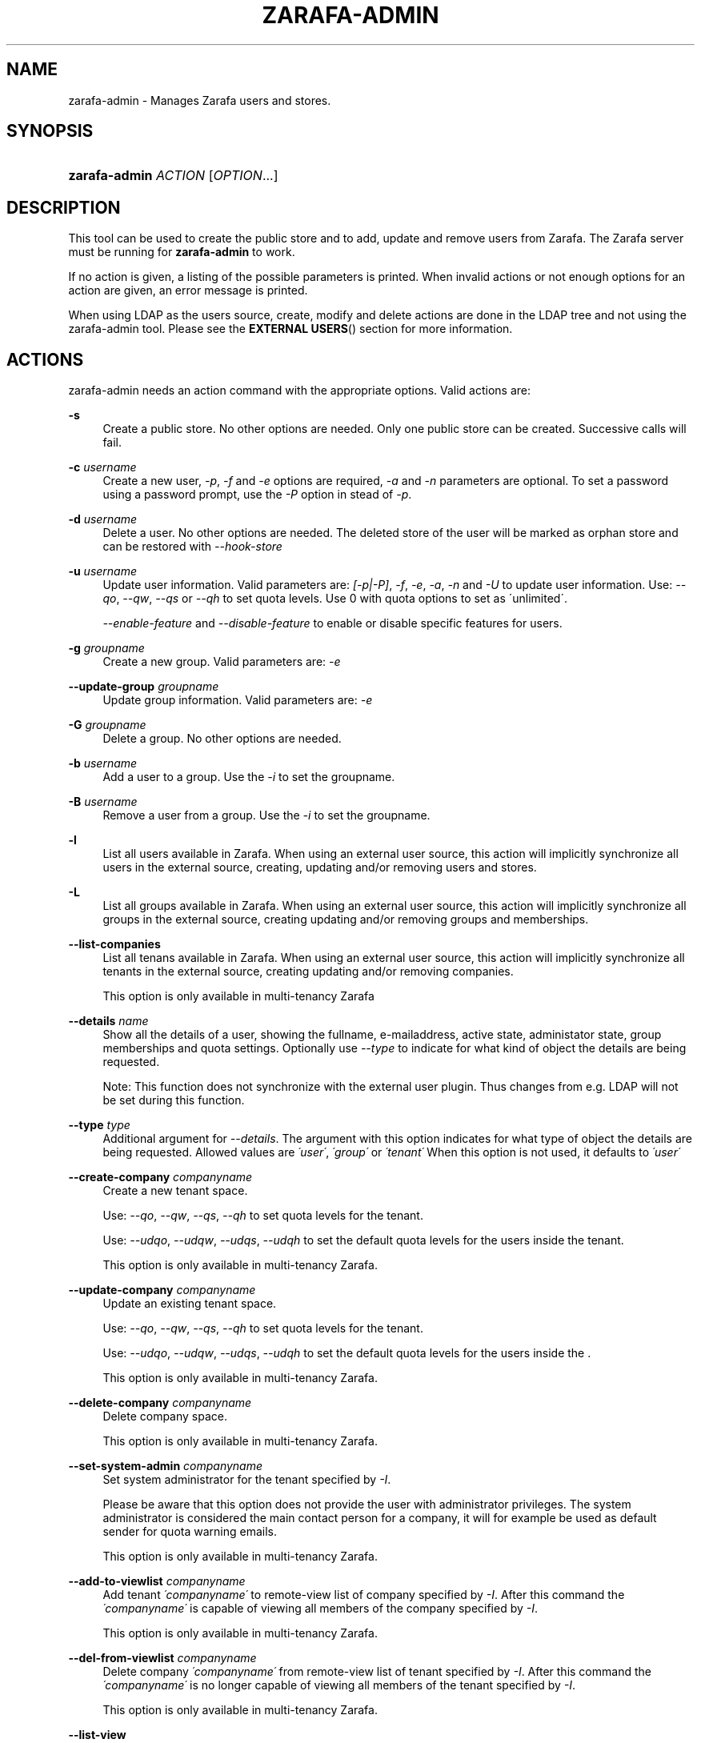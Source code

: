 .\"     Title: zarafa-admin
.\"    Author: 
.\" Generator: DocBook XSL Stylesheets v1.73.2 <http://docbook.sf.net/>
.\"      Date: August 2011
.\"    Manual: Zarafa user reference
.\"    Source: Zarafa 7.0
.\"
.TH "ZARAFA\-ADMIN" "1" "August 2011" "Zarafa 7.0" "Zarafa user reference"
.\" disable hyphenation
.nh
.\" disable justification (adjust text to left margin only)
.ad l
.SH "NAME"
zarafa-admin \- Manages Zarafa users and stores.
.SH "SYNOPSIS"
.HP 13
\fBzarafa\-admin\fR \fIACTION\fR [\fIOPTION\fR...]
.SH "DESCRIPTION"
.PP
This tool can be used to create the public store and to add, update and remove users from Zarafa\&. The Zarafa server must be running for
\fBzarafa\-admin\fR
to work\&.
.PP
If no action is given, a listing of the possible parameters is printed\&. When invalid actions or not enough options for an action are given, an error message is printed\&.
.PP
When using LDAP as the users source, create, modify and delete actions are done in the LDAP tree and not using the zarafa\-admin tool\&. Please see the
\fBEXTERNAL USERS\fR()
section for more information\&.
.SH "ACTIONS"
.PP
zarafa\-admin needs an action command with the appropriate options\&. Valid actions are:
.PP
\fB\-s\fR
.RS 4
Create a public store\&. No other options are needed\&. Only one public store can be created\&. Successive calls will fail\&.
.RE
.PP
\fB\-c\fR \fIusername\fR
.RS 4
Create a new user,
\fI\-p\fR,
\fI\-f\fR
and
\fI\-e\fR
options are required,
\fI\-a\fR
and
\fI\-n\fR
parameters are optional\&. To set a password using a password prompt, use the
\fI\-P\fR
option in stead of
\fI\-p\fR\&.
.RE
.PP
\fB\-d\fR \fIusername\fR
.RS 4
Delete a user\&. No other options are needed\&. The deleted store of the user will be marked as orphan store and can be restored with
\fI\-\-hook\-store\fR
.RE
.PP
\fB\-u\fR \fIusername\fR
.RS 4
Update user information\&. Valid parameters are:
\fI[\-p|\-P]\fR,
\fI\-f\fR,
\fI\-e\fR,
\fI\-a\fR,
\fI\-n\fR
and
\fI\-U\fR
to update user information\&. Use:
\fI\-\-qo\fR,
\fI\-\-qw\fR,
\fI\-\-qs\fR
or
\fI\-\-qh\fR
to set quota levels\&. Use 0 with quota options to set as \'unlimited\'\&.
.sp
\fI\-\-enable\-feature\fR
and
\fI\-\-disable\-feature\fR
to enable or disable specific features for users\&.
.RE
.PP
\fB\-g\fR \fIgroupname\fR
.RS 4
Create a new group\&. Valid parameters are:
\fI\-e\fR
.RE
.PP
\fB\-\-update\-group\fR \fIgroupname\fR
.RS 4
Update group information\&. Valid parameters are:
\fI\-e\fR
.RE
.PP
\fB\-G\fR \fIgroupname\fR
.RS 4
Delete a group\&. No other options are needed\&.
.RE
.PP
\fB\-b\fR \fIusername\fR
.RS 4
Add a user to a group\&. Use the
\fI\-i\fR
to set the groupname\&.
.RE
.PP
\fB\-B\fR \fIusername\fR
.RS 4
Remove a user from a group\&. Use the
\fI\-i\fR
to set the groupname\&.
.RE
.PP
\fB\-l\fR
.RS 4
List all users available in Zarafa\&. When using an external user source, this action will implicitly synchronize all users in the external source, creating, updating and/or removing users and stores\&.
.RE
.PP
\fB\-L\fR
.RS 4
List all groups available in Zarafa\&. When using an external user source, this action will implicitly synchronize all groups in the external source, creating updating and/or removing groups and memberships\&.
.RE
.PP
\fB\-\-list\-companies\fR
.RS 4
List all tenans available in Zarafa\&. When using an external user source, this action will implicitly synchronize all tenants in the external source, creating updating and/or removing companies\&.
.sp
This option is only available in multi\-tenancy Zarafa
.RE
.PP
\fB\-\-details\fR \fIname\fR
.RS 4
Show all the details of a user, showing the fullname, e\-mailaddress, active state, administator state, group memberships and quota settings\&. Optionally use
\fI\-\-type\fR
to indicate for what kind of object the details are being requested\&.
.sp
Note: This function does not synchronize with the external user plugin\&. Thus changes from e\&.g\&. LDAP will not be set during this function\&.
.RE
.PP
\fB\-\-type\fR \fItype\fR
.RS 4
Additional argument for
\fI\-\-details\fR\&. The argument with this option indicates for what type of object the details are being requested\&. Allowed values are
\fI\'user\'\fR,
\fI\'group\'\fR
or
\fI\'tenant\'\fR
When this option is not used, it defaults to
\fI\'user\'\fR
.RE
.PP
\fB\-\-create\-company\fR \fIcompanyname\fR
.RS 4
Create a new tenant space\&.
.sp
Use:
\fI\-\-qo\fR,
\fI\-\-qw\fR,
\fI\-\-qs\fR,
\fI\-\-qh\fR
to set quota levels for the tenant\&.
.sp
Use:
\fI\-\-udqo\fR,
\fI\-\-udqw\fR,
\fI\-\-udqs\fR,
\fI\-\-udqh\fR
to set the default quota levels for the users inside the tenant\&.
.sp
This option is only available in multi\-tenancy Zarafa\&.
.RE
.PP
\fB\-\-update\-company\fR \fIcompanyname\fR
.RS 4
Update an existing tenant space\&.
.sp
Use:
\fI\-\-qo\fR,
\fI\-\-qw\fR,
\fI\-\-qs\fR,
\fI\-\-qh\fR
to set quota levels for the tenant\&.
.sp
Use:
\fI\-\-udqo\fR,
\fI\-\-udqw\fR,
\fI\-\-udqs\fR,
\fI\-\-udqh\fR
to set the default quota levels for the users inside the \&.
.sp
This option is only available in multi\-tenancy Zarafa\&.
.RE
.PP
\fB\-\-delete\-company\fR \fIcompanyname\fR
.RS 4
Delete company space\&.
.sp
This option is only available in multi\-tenancy Zarafa\&.
.RE
.PP
\fB\-\-set\-system\-admin\fR \fIcompanyname\fR
.RS 4
Set system administrator for the tenant specified by
\fI\-I\fR\&.
.sp
Please be aware that this option does not provide the user with administrator privileges\&. The system administrator is considered the main contact person for a company, it will for example be used as default sender for quota warning emails\&.
.sp
This option is only available in multi\-tenancy Zarafa\&.
.RE
.PP
\fB\-\-add\-to\-viewlist\fR \fIcompanyname\fR
.RS 4
Add tenant
\fI\'companyname\'\fR
to remote\-view list of company specified by
\fI\-I\fR\&. After this command the
\fI\'companyname\'\fR
is capable of viewing all members of the company specified by
\fI\-I\fR\&.
.sp
This option is only available in multi\-tenancy Zarafa\&.
.RE
.PP
\fB\-\-del\-from\-viewlist\fR \fIcompanyname\fR
.RS 4
Delete company
\fI\'companyname\'\fR
from remote\-view list of tenant specified by
\fI\-I\fR\&. After this command the
\fI\'companyname\'\fR
is no longer capable of viewing all members of the tenant specified by
\fI\-I\fR\&.
.sp
This option is only available in multi\-tenancy Zarafa\&.
.RE
.PP
\fB\-\-list\-view\fR
.RS 4
List all tenants in the remote\-view list of the tenant specified by
\fI\-I\fR\&. The tenants in this list are able to view all members of the specified tenant in their Address Book\&.
.sp
This option is only available in multi\-tenancy Zarafa\&.
.RE
.PP
\fB\-\-add\-to\-adminlist\fR \fIusername\fR
.RS 4
Add user
\fI\'username\'\fR
to remote\-admin list of tenant specified by
\fI\-I\fR\&. This is the administrator list for remote administrators, as such it only manages administrators from a different tenant\&. Users who should be administrator over their own tenant are managed by updating (\fB\-u\fR) the user and specifying the
\fB\-a\fR
argument\&.
.sp
Users can only be administrator over a different company when they have also been granted view privileges, can be granted by using the
\fB\-\-add\-to\-viewlist\fR\&.
.sp
This option is only available in multi\-tenancy Zarafa\&.
.RE
.PP
\fB\-\-del\-from\-adminlist\fR \fIusername\fR
.RS 4
Delete user
\fI\'username\'\fR
from remote\-admin list of company specified by
\fI\-I\fR\&. This is the administrator list for remote administrators, as such it only manages administrators from a different tenant\&. Users who should be administrator over their own tenant are managed by updating (\fB\-u\fR) the user and specifying the
\fB\-a\fR
argument\&.
.sp
This option is only available in multi\-tenancy Zarafa\&.
.RE
.PP
\fB\-\-list\-admin\fR
.RS 4
List all users in the remote\-admin list of the tenant specified by
\fI\-I\fR\&. This is the administrator list for remote administrators, as such it only manages administrators from a different tenant\&. Users who should be administrator over their own tenant are managed by updating (\fB\-u\fR) the user and specifying the
\fB\-a\fR
argument\&.
.sp
Users can only be administrator over a different tenant when they have also been granted view privileges, can be granted by using the
\fB\-\-add\-to\-viewlist\fR\&.
.sp
This option is only available in multi\-tenancy Zarafa\&.
.RE
.PP
\fB\-\-add\-userquota\-recipient\fR \fIuser\fR
.RS 4
Add
\fI\'user\'\fR
as recipient to userquota warning emails\&. You can optionally use
\fI\-I\fR
to set the tenant space to apply the recipient action on\&.
.RE
.PP
\fB\-\-del\-userquota\-recipient\fR \fIuser\fR
.RS 4
Delete
\fI\'user\'\fR
as recipient to userquota warning emails\&. You can optionally use
\fI\-I\fR
to set the tenant space to apply the recipient action on\&.
.RE
.PP
\fB\-\-list\-userquota\-recipients\fR
.RS 4
List all additional recipients for a userquota warning email\&. Use
\fI\-I\fR
to request the recipient list for a particular tenant space\&.
.RE
.PP
\fB\-\-add\-companyquota\-recipient\fR \fIuser\fR
.RS 4
Add
\fI\'user\'\fR
as recipient to tenant quota warning emails\&. You can optionally use
\fI\-I\fR
to set the tenant space to apply the recipient action on\&.
.RE
.PP
\fB\-\-del\-companyquota\-recipient\fR \fIuser\fR
.RS 4
Delete
\fI\'user\'\fR
as recipient to tenant quota warning emails\&. You can optionally use
\fI\-I\fR
to set the tenant space to apply the recipient action on\&.
.RE
.PP
\fB\-\-list\-companyquota\-recipients\fR
.RS 4
List all additional recipients for a tenant quota warning email\&. Use
\fI\-I\fR
to request the recipient list for a particular tenant space
.RE
.PP
\fB\-\-list\-sendas\fR \fIuser\fR
.RS 4
List all users who are able to directly send an email as
\fIuser\fR\&. This has been set in the LDAP server, or with the
\fB\-\-add\-sendas\fR
command for Unix and DB plugins\&. Optionally use
\fI\-\-type\fR
to indicate for what kind of object the sendas details are being requested\&.
.RE
.PP
\fB\-\-clear\-cache\fR
.RS 4
Clears the server\'s caches\&. All data cached inside the zarafa\-server is cleared\&. Although this can never cause any data loss, it can affect the performance of your server, since any data requested after the cache is cleared needs to be re\-requested from the database or LDAP server\&. Normally this option is never needed; it is mostly used as a diagnostics tool\&.
.RE
.PP
\fB\-\-purge\-softdelete\fR \fIdays\fR
.RS 4
Starts a softdelete purge on the server, removing all soft\-deleted items which have been deleted
\fIdays\fR
days ago, or earlier
.RE
.PP
\fB\-\-purge\-deferred\fR
.RS 4
The server has an optimization in which changes to the tproperties table are not writted directly, but delayed for a more efficient write at a later time\&. The server auto\-purges these regularly\&. This command allows you to purge all changes pending\&. It may be useful to run this during low I/O load of your server (eg at night)\&.
.RE
.PP
\fB\-\-list\-orphans\fR
.RS 4
When a user is removed, the store becomes orphaned\&. This option shows a list of stores that are not hooked to a user\&. You can use the
\fB\-\-remove\-store\fR
and
\fB\-\-hook\-store\fR
from this list\&.
.RE
.PP
\fB\-\-hook\-store\fR \fIstore\-guid\fR
.RS 4
You can hook an orphaned store to an existing user, so you may access the store again\&. Use the
\fB\-u\fR
\fIusername\fR
to specify the user to hook the store to\&.
.sp
You can copy an orphaned store to the public store, so you can read the store in the public folders\&. Use the
\fB\-\-copyto\-public\fR
to copy the store to the public folder \'Admin/deleted stores\'\&.
.sp
To hook a public store, use the
\fB\-\-type\fR
group/company option to influence the name type in the \-u switch\&.
.sp
To hook an archive store, use
\fB\-\-type\fR
\fIarchive\fR\&.
.RE
.PP
\fB\-\-remove\-store\fR \fIstore\-guid\fR
.RS 4
Use this action to remove the store from the database\&. The store is actually just marked as deleted, so the softdelete system can remove the store from the database\&.
.RE
.PP
\fB\-\-create\-store\fR \fIusername\fR
.RS 4
This action will create a store for a newly created user, and is normally called through the createuser script\&. If the
\fB\-\-list\-orphans\fR
action listed users without a store, you can create a new store for those users with this command\&.
.RE
.PP
\fB\-\-unhook\-store\fR
.RS 4
You can unhook a store from a user, so you can remove the store and create a new one\&. Use the
\fB\-u\fR
\fIusername\fR
to specify the user to unhook the store from\&.
.sp
To unhook a public store, use the
\fB\-\-type\fR
group/company option to influence the name type in the
\fB\-u\fR
switch\&. Use a companyname with type company or Everyone with type group to unhook the public\&.
.sp
To unhook an archive store, use
\fB\-\-type\fR
\fIarchive\fR\&.
.RE
.PP
\fB\-\-force\-resync\fR \fIusernames\fR
.RS 4
You can force a resync of cached profiles when the data is out of sync\&. One or more usernames can be specified\&.
.RE
.PP
\fB\-\-user\-count\fR
.RS 4
Shows an overview of user counts per type of user, and how much are allowed by your current license\&.
.RE
.PP
\fB\-\-config\fR \fIfile\fR
.RS 4
Use a configuration file\&. See the
\fBCONFIG\fR()
section for more information\&.
.sp
Default:
\fI/etc/zarafa/admin\&.cfg\fR
.RE
.SH "OPTIONS"
.PP
The options used by actions are as follows:
.PP
\fB\-U\fR \fI\'new username\'\fR
.RS 4
Use this parameter to rename a user\&. This option is only valid with the
\fI\-u\fR
update action\&.
.RE
.PP
\fB\-p\fR \fIpassword\fR
.RS 4
Set password for a user\&. This option is only valid with the
\fI\-c\fR
create or
\fI\-u\fR
update action\&.
.RE
.PP
\fB\-P\fR
.RS 4
Set password for a user\&. The password can be entered on the password prompt\&. The password will not be shown\&. This option is only valid with the
\fI\-c\fR
create or
\fI\-u\fR
update action\&.
.RE
.PP
\fB\-f\fR \fI\'full name\'\fR
.RS 4
Specify full user name\&. Use single quotes around the name to pass it as a single parameter\&. This option is only valid with the
\fI\-c\fR
create or
\fI\-u\fR
update action\&.
.RE
.PP
\fB\-e\fR \fI\'email address\'\fR
.RS 4
Specify the email address\&. This address will be used to set the \'From\' email address in outgoing email messages\&. Use single quotes around the name to pass it as a single parameter\&. This option is only valid with the
\fI\-c\fR
create or
\fI\-u\fR
update action\&.
.RE
.PP
\fB\-a\fR \fI[yes|y|1|2 / no|n|0]\fR
.RS 4
Set the user as administrator by passing \'yes\'\&. When passing \'no\', administrator rights will be revoked from the user\&. This option is only valid with the
\fI\-c\fR
create or
\fI\-u\fR
update action\&.
.sp
It is also possible to pass 2 as administrator level, this will make the user a system administrator who can create/modify/delete companies\&.
.RE
.PP
\fB\-n\fR \fI[yes|y|1 / no|n|0]\fR
.RS 4
Specify a non\-active user\&. This user cannot login, but email can be delivered, and the store can be opened by users with correct rights\&.
.RE
.PP
\fB\-\-qo\fR \fI[yes|y|1 / no|n|0]\fR
.RS 4
Override the default server quota settings for this user\&. User specific quota levels will used\&. The default value of this option is \'no\', always using server quota levels\&. This option is only valid with the
\fI\-c\fR
create or
\fI\-u\fR
update action\&.
.RE
.PP
\fB\-\-qw\fR \fIvalue in Mb\fR
.RS 4
Set the warning quota level for a user\&. The user may receive a warning email when this level is reached\&. See
\fBzarafa-monitor\fR(1)
for warning emails\&. This option is only valid with the
\fI\-c\fR
create or
\fI\-u\fR
update action\&.
.RE
.PP
\fB\-\-qs\fR \fIvalue in Mb\fR
.RS 4
Set the soft quota level for a user\&. The user will be unable to receive new emails, bouncing the email back to the sender\&. This option is only valid with the
\fI\-c\fR
create or
\fI\-u\fR
update action\&.
.RE
.PP
\fB\-\-qh\fR \fIvalue in Mb\fR
.RS 4
Set the hard quota level for a user\&. The user will be unable to receive and create new emails\&. This option is only valid with the
\fI\-c\fR
create or
\fI\-u\fR
update action\&.
.RE
.PP
\fB\-\-udqo\fR \fI[yes|y|1 / no|n|0]\fR
.RS 4
Override the default server quota settings for all user within the specified tenant\&. default value of this option is \'no\', always using server quota levels\&.
.RE
.PP
\fB\-\-udqw\fR \fIvalue in Mb\fR
.RS 4
Set the warning quota level for all users within the specified tenant\&. The user may receive a warning email when this level is reached\&. See
\fBzarafa-monitor\fR(1)
for warning emails\&.
.RE
.PP
\fB\-\-udqs\fR \fIvalue in Mb\fR
.RS 4
Set the soft quota level for all users within the specified tenant\&. The user will be unable to receive new emails, bouncing the email back to the sender\&. See
\fBzarafa-monitor\fR(1)
for warning emails\&.
.RE
.PP
\fB\-\-udqh\fR \fIvalue in Mb\fR
.RS 4
Set the hard quota level for all users within the specified tenant\&. The user will be unable to receive and create new emails\&. See
\fBzarafa-monitor\fR(1)
for warning emails\&.
.RE
.PP
\fB\-\-host\fR, \fB\-h\fR \fIpath\fR
.RS 4
Connect to the Zarafa server through
\fIpath\fR, e\&.g\&.
\fIfile:///path/to/socket\fR\&. Default:
\fIfile:///var/run/zarafa\fR\&. This option can always be specified\&.
.RE
.PP
\fB\-i\fR \fIgroupname\fR
.RS 4
This sets the groupname for
\fI\-b\fR
and
\fI\-B\fR
actions\&.
.RE
.PP
\fB\-I\fR \fIcompanyname\fR
.RS 4
This sets the companyname for all user, group and tenant commands\&. This option is only available for multi\-tenancy Zarafa\&.
.RE
.PP
\fB\-\-mr\-accept\fR \fI[yes|y|1 / no|n|0]\fR
.RS 4
Specified that meeting requests should automatically be accepted for this user\&. This means that when a meeting request is sent to this user when specified as being a \'resource\', the request will directly be honoured and written to the calendar\&. This is a client\-side action and this setting therefore does not affect actual meeting requests being delivered via zarafa\-dagent\&.
.RE
.PP
\fB\-\-mr\-decline\-conflict\fR \fI[yes|y|1 / no|n|0]\fR
.RS 4
This option only has effect when \-\-mr\-accept=yes is in effect\&. When specifying \-\-mr\-decline\-conflict, meeting requests that conflict with an existing meeting will be declined\&.
.RE
.PP
\fB\-\-mr\-decline\-recurring\fR \fI[yes|y|1 / no|n|0]\fR
.RS 4
This option only has effect when \-\-mr\-accept=yes is in effect\&. When specifying \-\-mr\-decline\-recurring, meeting requests that are recurring will be declined\&.
.RE
.PP
\fB\-\-add\-sendas\fR \fIsender\fR
.RS 4
Add user
\fIsender\fR
to the list of the senders you\'re updating as a \'send as\' user\&. The
\fIsender\fR
can now send mails under the updated user\'s name, unless the updated user sets the
\fIsender\fR
as a delegate\&. When the
\fIsender\fR
is a delegate, the mail will be sent with \'On behalf of\' markings in the email\&. This option is only valid with the
\fI\-u\fR
and
\fI\-\-update\-group \fR
update action\&.
.RE
.PP
\fB\-\-del\-sendas\fR \fIsender\fR
.RS 4
Remove user
\fIsender\fR
from the list of the senders you\'re updating as a \'send as\' user\&. This option is only valid with the
\fI\-u\fR
and
\fI\-\-update\-group \fRupdate action\&.
.RE
.PP
\fB\-\-lang\fR \fIlanguage\fR
.RS 4
Use
\fIlanguage\fR
to create new stores; this means that folders in the new store will be in the language specified\&. Only useful in combination with \-\-create\-store\&. When this options in not specified, the system default will be selected according the LC_* and LANG environment variables, depending on your OS\&.
.RE
.SH "CONFIG"
.PP
Normally, no configuration file is used or required\&. The following options can be set in the configuation file:
.PP
\fBserver_socket\fR
.RS 4
Unix socket to find the connection to the Zarafa server\&.
.sp
Default:
\fIfile:///var/run/zarafa\fR
.RE
.PP
\fBsslkey_file\fR
.RS 4
Use this file as key to logon to the server\&. This is only used when server_socket is set to an HTTPS transport\&. See the
\fBzarafa-server\fR(1)
manual page on how to setup SSL keys\&.
.sp
Default: value not set\&.
.RE
.PP
\fBsslkey_pass\fR
.RS 4
The password of the SSL key file that is set in sslkey_file\&.
.sp
Default: value not set\&.
.RE
.SH "EXAMPLES"
.PP
For creating a user:
.PP
\fBzarafa\-admin\fR
\fB\-c\fR
\fIloginname\fR
\fB\-p\fR
\fIpassword\fR
\fB\-f\fR
\fI\'Firstname Lastname\'\fR
\fB\-e\fR
\fIf\&.lastname@tenant\&.com\fR
.PP
For creating a non\-login store:
.PP
\fBzarafa\-admin\fR
\fB\-c\fR
\fIloginname\fR
\fB\-p\fR
\fIpassword\fR
\fB\-f\fR
\fI\'Firstname Lastname\'\fR
\fB\-e\fR
\fIf\&.lastname@tenant\&.com\fR
\fI\-n\fR
1
.PP
For modifying the password and e\-mail address:
.PP
\fBzarafa\-admin\fR
\fB\-u\fR
\fIloginname\fR
\fB\-p\fR
\fInewpass\fR
\fB\-e\fR
\fIfistname@tenant\&.com\fR
.PP
For deleting a user:
.PP
\fBzarafa\-admin\fR
\fB\-d\fR
\fIloginname\fR
.PP
For adding a user to a group:
.PP
\fBzarafa\-admin\fR
\fB\-b\fR
\fIloginname\fR
\fB\-i\fR
\fIgroupname\fR
.PP
For setting a specific quota level for a user\&. Warning level to 80 Mb, soft level to 90 Mb and hard level to 100 Mb:
.PP
\fBzarafa\-admin\fR
\fB\-u\fR
\fIloginname\fR
\fB\-\-qo\fR
\fIyes\fR
\fB\-\-qw\fR
\fI80\fR
\fB\-\-qs\fR
\fI90\fR
\fB\-\-qh\fR
\fI100\fR
.SH "EXTERNAL USERS"
.PP
When the users are located in an external database, and the Zarafa server is configured to use these users, a lot of commands from the zarafa\-admin tool make no sense anymore\&. An example of an external database, and currently the only option, is an LDAP database\&.
.PP
The following actions can still be used, all other commands will be automatically triggered by changing the values in the LDAP server\&.
.PP

\fB\-s\fR: create public store\&.
.PP

\fB\-l\fR: list users known to Zarafa\&.
.PP

\fB\-L\fR: list groups known to Zarafa\&.
.PP

\fB\-\-details\fR
\fIusername\fR: show user details\&.
.PP

\fB\-\-sync\fR: trigger full synchonise for users and groups from the external source\&.
.PP
When the users change in the external source, the Zarafa server instantly synchronizes to these changes\&. There are two exceptions that need some extra attention, and these are when users are created or deleted\&. When a user is created, the
\fBcreateuser_script\fR
from the
\fBzarafa-server.cfg\fR(5)
will be started to create a store for a user\&. Likewise, when deleting a user, the
\fBdeleteuser_script\fR
from the
\fBzarafa-server.cfg\fR(5)
will be started to delete a store from a user\&. The same is valid for creating and deleting a group and tenant, starting the
\fBcreategroup_script\fR/\fBcreatecompany_script\fR
and
\fBdeletegroup_script\fR/\fBdeletecompany_script\fR
scripts respectively\&.
.SH "DIAGNOSTICS"
.PP
Could not create user/store/public store\&.
.PP
When you get this error, make sure the Zarafa server and database server are running\&.
.SH "AUTHOR"
.PP
Written by Zarafa\&.
.SH "SEE ALSO"
.PP

\fBzarafa-server\fR(1)
\fBzarafa-server.cfg\fR(5)
